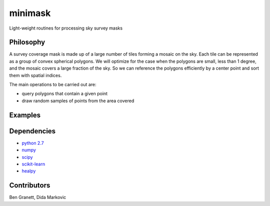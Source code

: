 minimask
=======================

Light-weight routines for processing sky survey masks

Philosophy 
---------- 

A survey coverage mask is made up of a large number of tiles forming a mosaic
on the sky.  Each tile can be represented as a group of convex spherical
polygons.  We will optimize for the case when the polygons are small, less
than 1 degree, and the mosaic covers a large fraction of the sky. So we can
reference the polygons efficiently by a center point and sort them with
spatial indices.

The main operations to be carried out are:

* query polygons that contain a given point
* draw random samples of points from the area covered

Examples
--------

Dependencies
------------
* `python 2.7 <https://python.org>`_
* `numpy <https://numpy.org>`_
* `scipy <https://scipy.org>`_ 
* `scikit-learn <https://scikit-learn.org>`_
* `healpy <https://github.com/healpy/healpy>`_

Contributors
------------
Ben Granett, Dida Markovic
